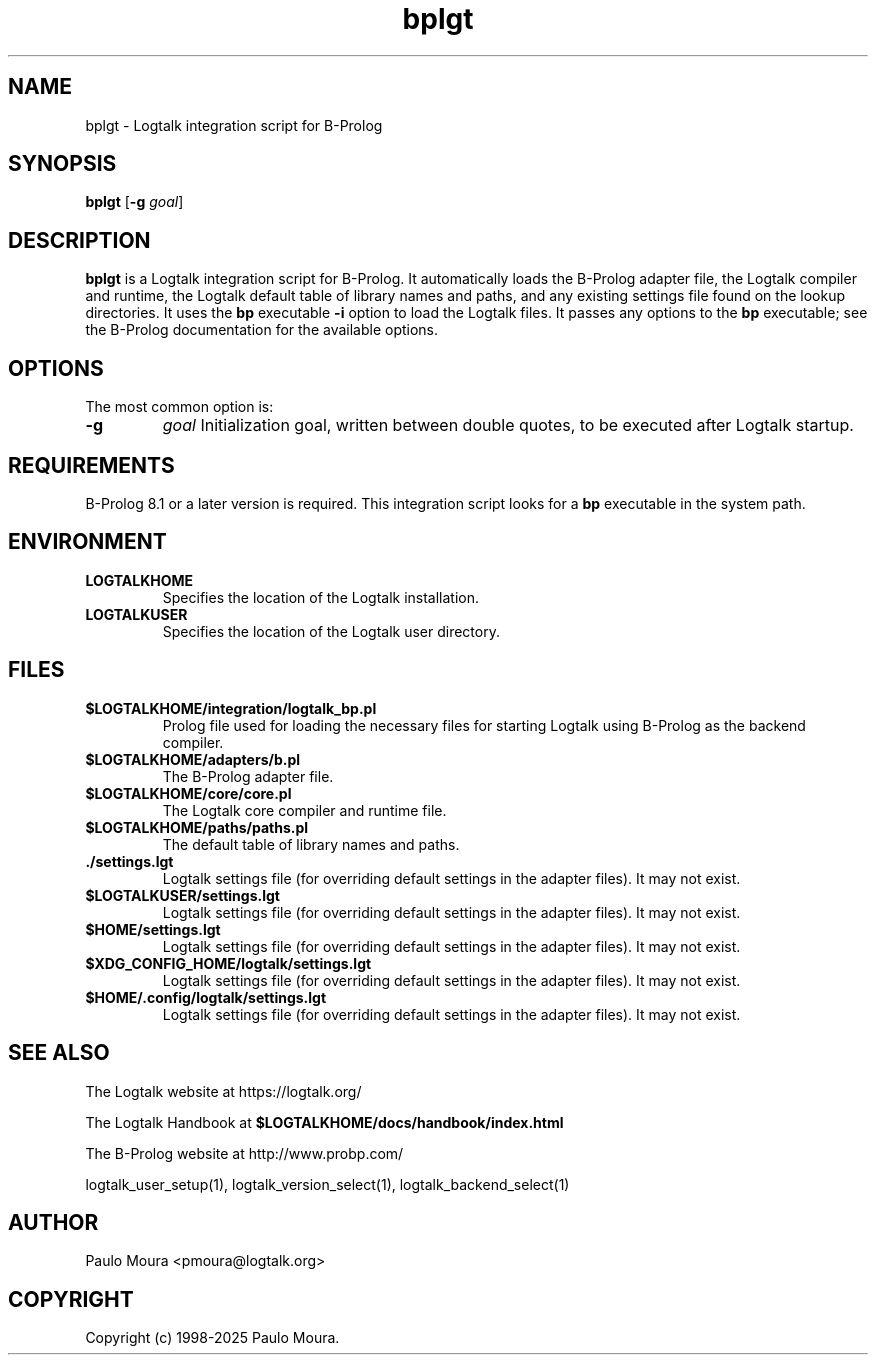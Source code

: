 .TH bplgt 1 "May 2, 2025" "Logtalk 3.92.0" "Logtalk Documentation"

.SH NAME
bplgt \- Logtalk integration script for B-Prolog

.SH SYNOPSIS
.B bplgt
[\fB-g \fIgoal\fR]

.SH DESCRIPTION
\fBbplgt\fR is a Logtalk integration script for B-Prolog. It automatically loads the B-Prolog adapter file, the Logtalk compiler and runtime, the Logtalk default table of library names and paths, and any existing settings file found on the lookup directories. It uses the \fBbp\fR executable \fB-i\fR option to load the Logtalk files. It passes any options to the \fBbp\fR executable; see the B-Prolog documentation for the available options.

.SH OPTIONS
The most common option is:
.TP
.B \-g
.I goal
Initialization goal, written between double quotes, to be executed after Logtalk startup.

.SH REQUIREMENTS
B-Prolog 8.1 or a later version is required. This integration script looks for a \fBbp\fR executable in the system path.

.SH ENVIRONMENT
.TP
.B LOGTALKHOME
Specifies the location of the Logtalk installation.
.TP
.B LOGTALKUSER
Specifies the location of the Logtalk user directory.

.SH FILES
.TP
.BI $LOGTALKHOME/integration/logtalk_bp.pl
Prolog file used for loading the necessary files for starting Logtalk using B-Prolog as the backend compiler.
.TP
.BI $LOGTALKHOME/adapters/b.pl
The B-Prolog adapter file.
.TP
.BI $LOGTALKHOME/core/core.pl
The Logtalk core compiler and runtime file.
.TP
.BI $LOGTALKHOME/paths/paths.pl
The default table of library names and paths.
.TP
.BI ./settings.lgt
Logtalk settings file (for overriding default settings in the adapter files). It may not exist.
.TP
.BI $LOGTALKUSER/settings.lgt
Logtalk settings file (for overriding default settings in the adapter files). It may not exist.
.TP
.BI $HOME/settings.lgt
Logtalk settings file (for overriding default settings in the adapter files). It may not exist.
.TP
.BI $XDG_CONFIG_HOME/logtalk/settings.lgt
Logtalk settings file (for overriding default settings in the adapter files). It may not exist.
.TP
.BI $HOME/.config/logtalk/settings.lgt
Logtalk settings file (for overriding default settings in the adapter files). It may not exist.

.SH "SEE ALSO"
The Logtalk website at https://logtalk.org/
.PP
The Logtalk Handbook at \fB$LOGTALKHOME/docs/handbook/index.html\fR
.PP
The B-Prolog website at http://www.probp.com/
.PP
logtalk_user_setup(1),\ logtalk_version_select(1),\ logtalk_backend_select(1)

.SH AUTHOR
Paulo Moura <pmoura@logtalk.org>

.SH COPYRIGHT
Copyright (c) 1998-2025 Paulo Moura.
